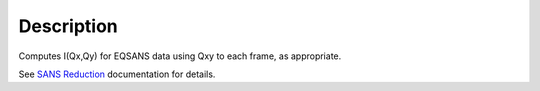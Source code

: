 .. algorithm::

.. summary::

.. alias::

.. properties::

Description
-----------

Computes I(Qx,Qy) for EQSANS data using Qxy to each frame, as
appropriate.

See `SANS
Reduction <http://www.mantidproject.org/Reduction_for_HFIR_SANS>`__
documentation for details.

.. algm_categories::
